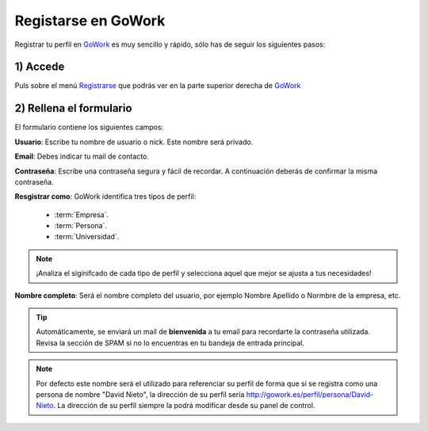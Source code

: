 .. _GoWork: http://gowork.es
.. _Registrarse: http://gowork.es/site/signup


Registarse en GoWork
====================

Registrar tu perfil en `GoWork`_ es muy sencillo y rápido, sólo has de seguir los siguientes pasos:

1) Accede
----------
Puls sobre el menú `Registrarse`_ que podrás ver en la parte superior derecha 
de `GoWork`_

2) Rellena el formulario
------------------------
El formulario contiene los siguientes campos:

**Usuario**: Escribe tu nombre de usuario o nick. Este nombre será privado.

**Email**: Debes indicar tu mail de contacto.

**Contraseña**: Escribe una contraseña segura y fácil de recordar. A continuación deberás de confirmar la misma contraseña.

**Resgistrar como**: GoWork identifica tres tipos de perfil:

 * :term:`Empresa`.
 * :term:`Persona`.
 * :term:`Universidad`.

.. note:: 	¡Analiza el siginifcado de cada tipo de perfil y selecciona aquel que mejor se ajusta a tus necesidades!

**Nombre completo**: Será el nombre completo del usuario, por ejemplo Nombre Apellido o Normbre de la empresa, etc.

.. tip:: 	Automáticamente, se enviará un mail de **bienvenida** a tu email 
            para recordarte la contraseña utilizada. Revisa la sección de SPAM si no lo encuentras en tu bandeja de entrada principal.

.. note:: 	Por defecto este nombre será el utilizado para referenciar su perfil de forma que si se registra como una persona de nombre "David Nieto", la dirección de su perfil sería http://gowork.es/perfil/persona/David-Nieto. La dirección de su perfil siempre la podrá modificar desde su panel de control.
